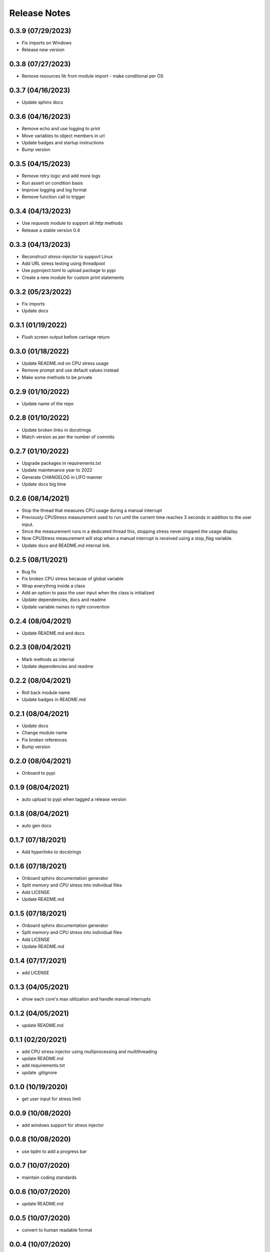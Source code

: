 Release Notes
=============

0.3.9 (07/29/2023)
------------------
- Fix imports on Windows
- Release new version

0.3.8 (07/27/2023)
------------------
- Remove resources lib from module import - make conditional per OS

0.3.7 (04/16/2023)
------------------
- Update sphinx docs

0.3.6 (04/16/2023)
------------------
- Remove echo and use logging to print
- Move variables to object members in url
- Update badges and startup instructions
- Bump version

0.3.5 (04/15/2023)
------------------
- Remove retry logic and add more logs
- Run assert on condition basis
- Improve logging and log format
- Remove function call to trigger

0.3.4 (04/13/2023)
------------------
- Use `requests` module to support all `http` methods
- Release a stable version 0.4

0.3.3 (04/13/2023)
------------------
- Reconstruct `stress-injector` to support Linux
- Add URL stress testing using threadpool
- Use pyproject.toml to upload package to pypi
- Create a new module for custom print statements

0.3.2 (05/23/2022)
------------------
- Fix imports
- Update docs

0.3.1 (01/19/2022)
------------------
- Flush screen output before carriage return

0.3.0 (01/18/2022)
------------------
- Update README.md on CPU stress usage
- Remove prompt and use default values instead
- Make some methods to be private

0.2.9 (01/10/2022)
------------------
- Update name of the repo

0.2.8 (01/10/2022)
------------------
- Update broken links in docstrings
- Match version as per the number of commits

0.2.7 (01/10/2022)
------------------
- Upgrade packages in requirements.txt
- Update maintenance year to 2022
- Generate CHANGELOG in LIFO manner
- Update docs big time

0.2.6 (08/14/2021)
------------------
- Stop the thread that measures CPU usage during a manual interrupt
- Previously CPUStress measurement used to run until the current time reaches 3 seconds in addition to the user input.
- Since the measurement runs in a dedicated thread this, stopping stress never stopped the usage display.
- Now CPUStress measurement will stop when a manual interrupt is received using a stop_flag variable.
- Update docs and README.md internal link.

0.2.5 (08/11/2021)
------------------
- Bug fix
- Fix broken CPU stress because of global variable
- Wrap everything inside a class
- Add an option to pass the user input when the class is initialized
- Update dependencies, docs and readme
- Update variable names to right convention

0.2.4 (08/04/2021)
------------------
- Update README.md and docs

0.2.3 (08/04/2021)
------------------
- Mark methods as internal
- Update dependencies and readme

0.2.2 (08/04/2021)
------------------
- Roll back module name
- Update badges in README.md

0.2.1 (08/04/2021)
------------------
- Update docs
- Change module name
- Fix broken references
- Bump version

0.2.0 (08/04/2021)
------------------
- Onboard to pypi

0.1.9 (08/04/2021)
------------------
- auto upload to pypi when tagged a release version

0.1.8 (08/04/2021)
------------------
- auto gen docs

0.1.7 (07/18/2021)
------------------
- Add hyperlinks to docstrings

0.1.6 (07/18/2021)
------------------
- Onboard sphinx documentation generator
- Split `memory` and `CPU` stress into individual files
- Add LICENSE
- Update README.md

0.1.5 (07/18/2021)
------------------
- Onboard sphinx documentation generator
- Split `memory` and `CPU` stress into individual files
- Add LICENSE
- Update README.md

0.1.4 (07/17/2021)
------------------
- add LICENSE

0.1.3 (04/05/2021)
------------------
- show each core's max utilization and handle manual interrupts

0.1.2 (04/05/2021)
------------------
- update README.md

0.1.1 (02/20/2021)
------------------
- add CPU stress injector using multiprocessing and multithreading
- update README.md
- add requirements.txt
- update .gitignore

0.1.0 (10/19/2020)
------------------
- get user input for stress limit

0.0.9 (10/08/2020)
------------------
- add windows support for stress injector

0.0.8 (10/08/2020)
------------------
- use tqdm to add a progress bar

0.0.7 (10/07/2020)
------------------
- maintain coding standards

0.0.6 (10/07/2020)
------------------
- update README.md

0.0.5 (10/07/2020)
------------------
- convert to human readable format

0.0.4 (10/07/2020)
------------------
- get memory consumption in bytes

0.0.3 (10/07/2020)
------------------
- basic script to induce stress

0.0.2 (10/07/2020)
------------------
- initial commit

0.0.1 (10/07/2020)
------------------
- Initial commit
